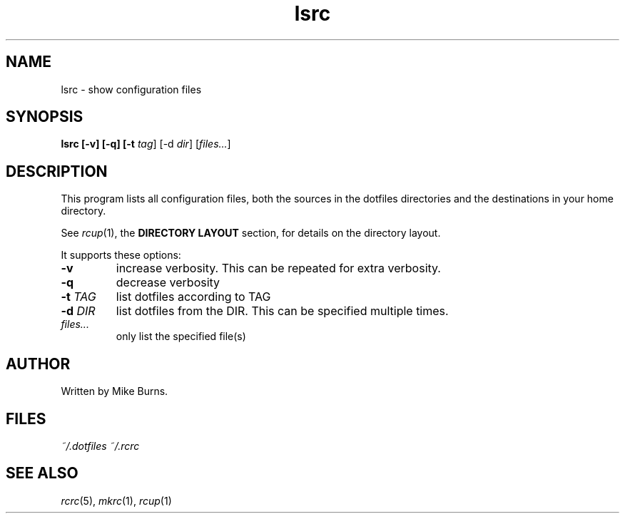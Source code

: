 .TH lsrc "1" "July 2013" "rcm"

.SH NAME
lsrc \- show configuration files

.SH SYNOPSIS
.B lsrc [-v] [-q] [-t \fItag\fR] [-d \fIdir\fR] [\fIfiles...\fR]

.SH DESCRIPTION

This program lists all configuration files, both the sources in the
dotfiles directories and the destinations in your home directory.

See \fIrcup\fR\|(1), the \fBDIRECTORY LAYOUT\fR section, for details on
the directory layout.

It supports these options:

.TP
\fB-v\fR
increase verbosity. This can be repeated for extra verbosity.

.TP
\fB-q\fR
decrease verbosity

.TP
\fB-t\fR \fITAG\fR
list dotfiles according to TAG

.TP
\fB-d\fR \fIDIR\fR
list dotfiles from the DIR. This can be specified multiple times.

.TP
\fIfiles...\fR
only list the specified file(s)


.SH AUTHOR

Written by Mike Burns.

.SH FILES
.I ~/.dotfiles
.I ~/.rcrc

.SH SEE ALSO

\&\fIrcrc\fR\|(5), \fImkrc\fR\|(1), \fIrcup\fR\|(1)
